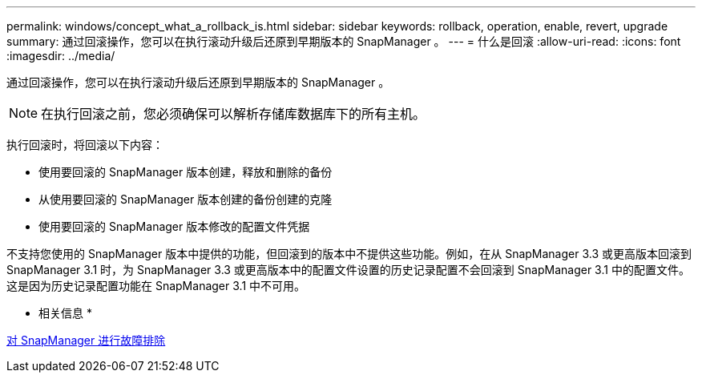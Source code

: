---
permalink: windows/concept_what_a_rollback_is.html 
sidebar: sidebar 
keywords: rollback, operation, enable, revert, upgrade 
summary: 通过回滚操作，您可以在执行滚动升级后还原到早期版本的 SnapManager 。 
---
= 什么是回滚
:allow-uri-read: 
:icons: font
:imagesdir: ../media/


[role="lead"]
通过回滚操作，您可以在执行滚动升级后还原到早期版本的 SnapManager 。


NOTE: 在执行回滚之前，您必须确保可以解析存储库数据库下的所有主机。

执行回滚时，将回滚以下内容：

* 使用要回滚的 SnapManager 版本创建，释放和删除的备份
* 从使用要回滚的 SnapManager 版本创建的备份创建的克隆
* 使用要回滚的 SnapManager 版本修改的配置文件凭据


不支持您使用的 SnapManager 版本中提供的功能，但回滚到的版本中不提供这些功能。例如，在从 SnapManager 3.3 或更高版本回滚到 SnapManager 3.1 时，为 SnapManager 3.3 或更高版本中的配置文件设置的历史记录配置不会回滚到 SnapManager 3.1 中的配置文件。这是因为历史记录配置功能在 SnapManager 3.1 中不可用。

* 相关信息 *

xref:reference_troubleshooting_snapmanager.adoc[对 SnapManager 进行故障排除]
